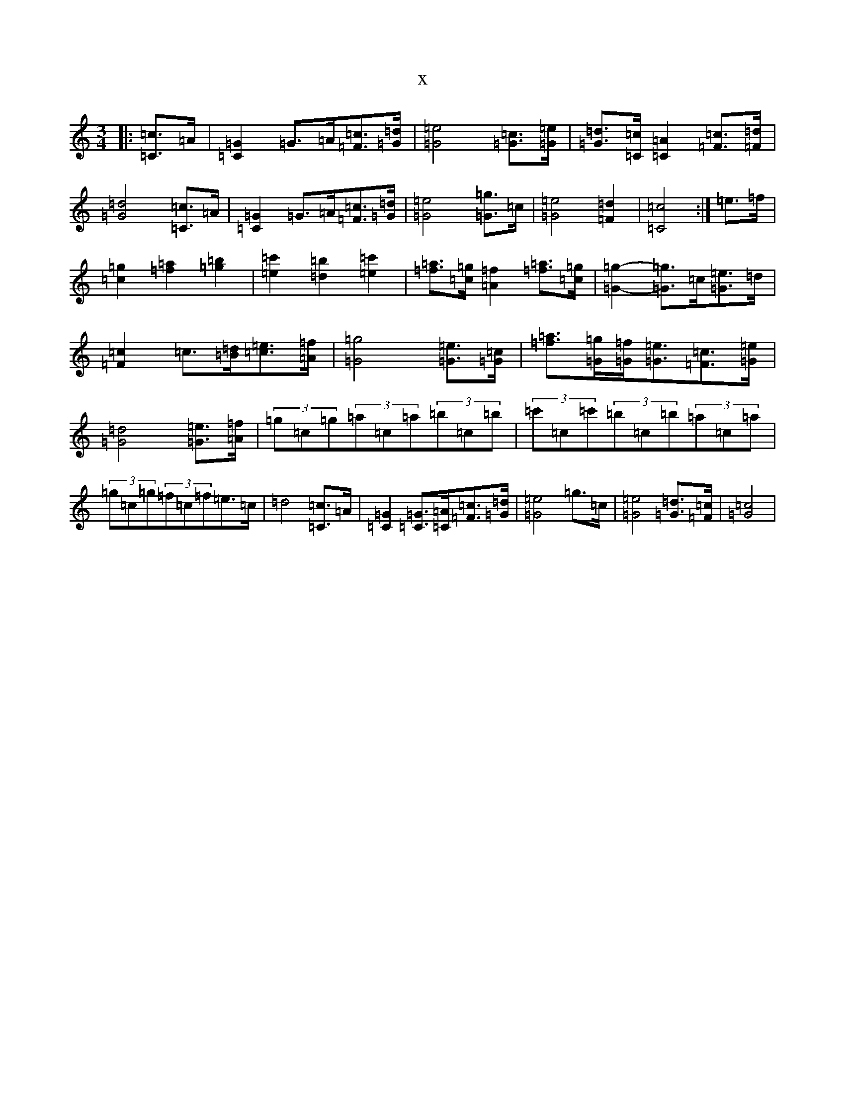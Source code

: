 X:13462
T:x
L:1/8
M:3/4
K: C Major
|:[=C3/2=c3/2]=A/2|[=C2=G2]=G>=A[=F=c]>[=G=d]|[=G4=e4][=G=c]>[=G=e]|[=G=d]>[=C=c][=C2=A2][=F=c]>[=F=d]|[=G4=d4][=C3/2=c3/2]=A/2|[=C2=G2]=G>=A[=F=c]>[=G=d]|[=G4=e4][=G3/2=g3/2]=c/2|[=G4=e4][=F2=d2]|[=C4=c4]:|=e>=f|[=c2=g2][=f2=a2][=g2=b2]|[=e2=c'2][=d2=b2][=e2=c'2]|[=f=a]>[=c=g][=A2=f2][=f=a]>[=c=g]|[=G2=g2]-[=G3/2=g3/2]=c/2[=G3/2=e3/2]=d/2|[=F2=c2]=c3/2[=B/2=d/2][=c=e]>[=A=f]|[=G4=g4][=G=e]>[=G=c]|[=f=a]>[=G=g][=G=f]<[=G=e][=F=c]>[=G=e]|[=G4=d4][=G=e]>[=A=f]|(3=g=c=g(3=a=c=a(3=b=c=b|(3=c'=c=c'(3=b=c=b(3=a=c=a|(3=g=c=g(3=f=c=f=e>=c|=d4[=C3/2=c3/2]=A/2|[=C2=G2][=C=G]>[=C=A][=F=c]>[=G=d]|[=G4=e4]=g>=c|[=G4=e4][=G=d]>[=F=c]|[=G4=c4]|